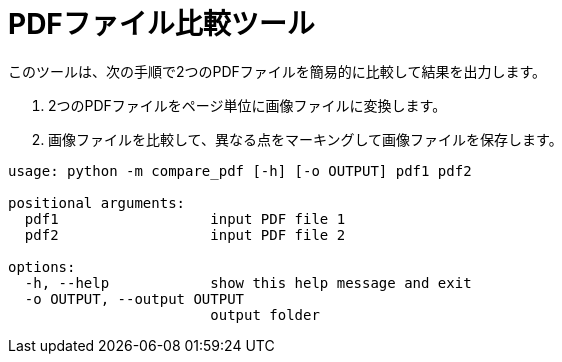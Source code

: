 = PDFファイル比較ツール

このツールは、次の手順で2つのPDFファイルを簡易的に比較して結果を出力します。

. 2つのPDFファイルをページ単位に画像ファイルに変換します。
. 画像ファイルを比較して、異なる点をマーキングして画像ファイルを保存します。


[source]
----
usage: python -m compare_pdf [-h] [-o OUTPUT] pdf1 pdf2

positional arguments:
  pdf1                  input PDF file 1
  pdf2                  input PDF file 2

options:
  -h, --help            show this help message and exit
  -o OUTPUT, --output OUTPUT
                        output folder
----
